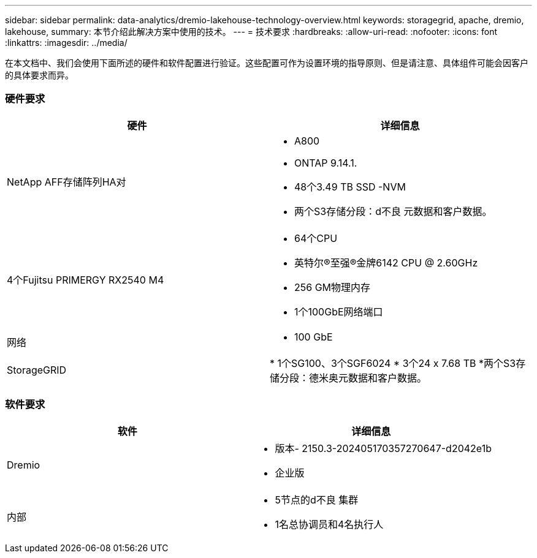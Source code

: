 ---
sidebar: sidebar 
permalink: data-analytics/dremio-lakehouse-technology-overview.html 
keywords: storagegrid, apache, dremio, lakehouse, 
summary: 本节介绍此解决方案中使用的技术。 
---
= 技术要求
:hardbreaks:
:allow-uri-read: 
:nofooter: 
:icons: font
:linkattrs: 
:imagesdir: ../media/


[role="lead"]
在本文档中、我们会使用下面所述的硬件和软件配置进行验证。这些配置可作为设置环境的指导原则、但是请注意、具体组件可能会因客户的具体要求而异。



=== 硬件要求

|===
| 硬件 | 详细信息 


| NetApp AFF存储阵列HA对  a| 
* A800
* ONTAP 9.14.1.
* 48个3.49 TB SSD -NVM
* 两个S3存储分段：d不良 元数据和客户数据。




| 4个Fujitsu PRIMERGY RX2540 M4  a| 
* 64个CPU
* 英特尔®至强®金牌6142 CPU @ 2.60GHz
* 256 GM物理内存
* 1个100GbE网络端口




| 网络  a| 
* 100 GbE




| StorageGRID | * 1个SG100、3个SGF6024 * 3个24 x 7.68 TB *两个S3存储分段：德米奥元数据和客户数据。 
|===


=== 软件要求

|===
| 软件 | 详细信息 


| Dremio  a| 
* 版本- 2150.3-202405170357270647-d2042e1b
* 企业版




| 内部  a| 
* 5节点的d不良 集群
* 1名总协调员和4名执行人


|===